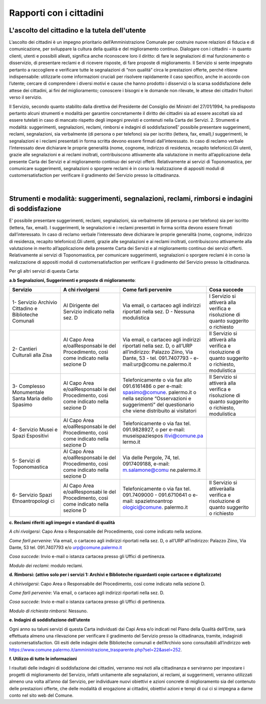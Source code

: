 =====================================
Rapporti con i cittadini
=====================================

L'ascolto del cittadino e la tutela dell'utente
-----------------------------------------------

L’ascolto  dei  cittadini  è  un  impegno  prioritario  dell’Amministrazione  Comunale  per  costruire  nuove  relazioni di fiducia e di comunicazione, per sviluppare la cultura della qualità e del miglioramento continuo. Dialogare  con  i  cittadini  –    in  quanto  clienti,  utenti  e  possibili  alleati,  significa  anche  riconoscere  loro  il  diritto: di fare le segnalazioni di mal funzionamento o disservizio, di presentare reclami e di ricevere risposte, di fare proposte di miglioramento. Il Servizio si sente impegnato pertanto a raccogliere e verificare tutte le segnalazioni  di  “non  qualità”  circa  le  prestazioni  offerte,  perché  ritiene  indispensabile:  utilizzarle  come  informazioni  cruciali  per  risolvere  rapidamente  il  caso  specifico,  anche  in  accordo  con  l’utente;    cercare  di  comprendere  i  diversi  motivi  e  cause  che  hanno  prodotto  i  disservizi  o  la  scarsa  soddisfazione  delle  attese  dei cittadini, ai fini del miglioramento;  conoscere i bisogni e le domande non rilevate, le attese dei cittadini fruitori verso il servizio. 

Il Servizio, secondo quanto stabilito dalla direttiva del Presidente del Consiglio dei Ministri del 27/01/1994, ha predisposto pertanto alcuni strumenti e modalità per garantire concretamente il diritto  dei  cittadini  sia  ad  essere  ascoltati  sia  ad  essere  tutelati  in  caso  di  mancato  rispetto  degli  impegni  previsti e contenuti nella Carta dei Servizi. 2. Strumenti e modalità: suggerimenti, segnalazioni, reclami, rimborsi e indagini di soddisfazioneE’  possibile  presentare  suggerimenti,  reclami,  segnalazioni,  sia  verbalmente  (di  persona  o  per  telefono)  sia  per iscritto (lettera, fax, email),I suggerimenti, le segnalazioni e i reclami presentati in forma scritta devono essere  firmati  dall’interessato.  In  caso  di  reclamo  verbale  l’interessato  deve  dichiarare  le  proprie  generalità  (nome, cognome, indirizzo di residenza, recapito telefonico).Gli utenti, grazie alle segnalazioni e ai reclami inoltrati, contribuiscono attivamente alla valutazione in merito all’applicazione della presente Carta dei Servizi e al miglioramento continuo dei servizi offerti. Relativamente ai servizi di Toponomastica, per comunicare suggerimenti, segnalazioni o sporgere reclami è in corso la realizzazione di appositi moduli di customersatisfaction per verificare il gradimento del Servizio presso la cittadinanza. 

|

Strumenti e modalità: suggerimenti, segnalazioni, reclami, rimborsi e indagini di soddisfazione
-----------------------------------------------------------------------------------------------

E’  possibile  presentare  suggerimenti,  reclami,  segnalazioni,  sia  verbalmente  (di  persona  o  per  telefono)  sia  per iscritto (lettera, fax, email). I suggerimenti, le segnalazioni e i reclami presentati in forma scritta devono essere  firmati  dall’interessato.  In  caso  di  reclamo  verbale  l’interessato  deve  dichiarare  le  proprie  generalità  (nome, cognome, indirizzo di residenza, recapito telefonico).Gli utenti, grazie alle segnalazioni e ai reclami inoltrati, contribuiscono attivamente alla valutazione in merito all’applicazione della presente Carta dei Servizi e al miglioramento continuo dei servizi offerti. Relativamente ai servizi di Toponomastica, per comunicare suggerimenti, segnalazioni o sporgere reclami è in corso la realizzazione di appositi moduli di customersatisfaction per verificare il gradimento del Servizio presso la cittadinanza. 

Per gli altri servizi di questa Carta: 

**a.b Segnalazioni, Suggerimenti e proposte di miglioramento**:

+-----------------+-----------------+-----------------+-----------------+
| **Servizio**    | **A chi         | **Come farli    | **Cosa          |
|                 | rivolgersi**    | pervenire**     | succede**       |
+=================+=================+=================+=================+
| 1- Servizio     | Al Dirigente    | Via email, o    | l Servizio si   |
| Archivio        | del Servizio    | cartaceo agli   | attiverà alla   |
| Cittadino e     | indicato nella  | indirizzi       | verifica e      |
| Biblioteche     | sez. D          | riportati nella | risoluzione di  |
| Comunali        |                 | sez. D -        | quanto          |
|                 |                 | Nessuna         | suggerito o     |
|                 |                 | modulistica     | richiesto       |
+-----------------+-----------------+-----------------+-----------------+
| 2- Cantieri     | Al Capo Area    | Via email, o    | Il Servizio si  |
| Culturali alla  | e/oalResponsabi | cartaceo agli   | attiverà alla   |
| Zisa            | le              | indirizzi       | verifica e      |
|                 | del             | riportati nella | risoluzione di  |
|                 | Procedimento,   | sez. D, o       | quanto          |
|                 | così come       | all’URP         | suggerito o     |
|                 | indicato nella  | all’indirizzo:  | richiesto,      |
|                 | sezione D       | Palazzo Ziino,  | modulistica     |
|                 |                 | Via Dante, 53 - |                 |
|                 |                 | tel.            |                 |
|                 |                 | 091.7407793 -   |                 |
|                 |                 | e-mail:urp@comu |                 |
|                 |                 | ne.palermo.it   |                 |
+-----------------+-----------------+-----------------+-----------------+
| 3- Complesso    | Al Capo Area    | Telefonicamente | Il Servizio si  |
| Monumentale     | e/oalResponsabi | o via fax allo  | attiverà alla   |
| Santa Maria     | le              | 091.6161486 o   | verifica e      |
| dello Spasimo   | del             | per e-mail:     | risoluzione di  |
|                 | Procedimento,   | spasimo@comune. | quanto          |
|                 | così come       | palermo.it      | suggerito o     |
|                 | indicato nella  | o nella sezione | richiesto,      |
|                 | sezione D       | “Osservazioni e | modulistica     |
|                 |                 | suggerimenti”   |                 |
|                 |                 | del             |                 |
|                 |                 | questionario    |                 |
|                 |                 | che viene       |                 |
|                 |                 | distribuito ai  |                 |
|                 |                 | visitatori      |                 |
+-----------------+-----------------+-----------------+-----------------+
| 4- Servizio     | Al Capo Area    | Telefonicamente |                 |
| Musei e Spazi   | e/oalResponsabi | o via fax tel.  |                 |
| Espositivi      | le              | 091.9828927, o  |                 |
|                 | del             | per e-mail:     |                 |
|                 | Procedimento,   | museispaziespos |                 |
|                 | così come       | itivi@comune.pa |                 |
|                 | indicato nella  | lermo.it        |                 |
|                 | sezione D       |                 |                 |
+-----------------+-----------------+-----------------+-----------------+
| 5- Servizi di   | Al Capo Area    | Via delle       |                 |
| Toponomastica   | e/oalResponsabi | Pergole, 74,    |                 |
|                 | le              | tel.            |                 |
|                 | del             | 0917409188,     |                 |
|                 | Procedimento,   | e-mail:         |                 |
|                 | così come       | m.salamone@comu |                 |
|                 | indicato nella  | ne.palermo.it   |                 |
|                 | sezione D       |                 |                 |
+-----------------+-----------------+-----------------+-----------------+
| 6- Servizio     | Al Capo Area    | Telefonicamente | Il Servizio si  |
| Spazi           | e/oalResponsabi | o via fax tel.  | attiveràalla    |
| Etnoantropologi | le              | 091.7409000 -   | verifica e      |
| ci              | del             | 091.6710641 o   | risoluzione di  |
|                 | Procedimento,   | e-mail:         | quanto          |
|                 | così come       | spazietnoantrop | suggerito o     |
|                 | indicato nella  | ologici@comune. | richiesto       |
|                 | sezione D       | palermo.it      |                 |
+-----------------+-----------------+-----------------+-----------------+







**c. Reclami riferiti agli impegni e standard di qualità**

*A chi rivolgersi*: Capo Area o Responsabile del Procedimento, così come indicato nella sezione.

*Come farli pervenire*: Via  email,  o  cartaceo  agli  indirizzi  riportati  nella  sez.  D,  o  all’URP  all’indirizzo:  Palazzo  Ziino, Via Dante, 53 tel. 091.7407793 e/o urp@comune.palermo.it

*Cosa succede*: Invio e-mail o istanza cartacea presso gli Uffici di pertinenza.

*Modulo dei reclami*: modulo reclami.


**d. Rimborsi: (attivo solo per i servizi 1: Archivi e Biblioteche riguardanti copie cartacee e digitalizzate)** 

*A chirivolgersi*: Capo Area o Responsabile del Procedimento, così come indicato nella sezione D.

*Come farli pervenire*: Via email, o cartaceo agli indirizzi riportati nella sez. D.

*Cosa succede*: Invio e-mail o istanza cartacea presso gli Uffici di pertinenza.

*Modulo di richiesta rimborsi*:   Nessuno.



**e. Indagini di soddisfazione dell’utente**

Ogni  anno  su  taluni  servizi  di  questa  Carta  individuati  dai  Capi  Area  e/o  indicati  nel  Piano  della  Qualità  dell’Ente, sarà  effettuata  almeno  una  rilevazione  per  verificare  il  gradimento  del  Servizio  presso  la  cittadinanza, tramite, indaginidi customersatisfaction.  Gli  esiti  delle  indagini  delle  Biblioteche  comunali  e  dell’Archivio  sono  consultabili  all’indirizzo  web  https://www.comune.palermo.it/amministrazione_trasparente.php?sel=22&asel=252.



**f. Utilizzo di tutte le informazioni**

I  risultati  delle  indagini  di  soddisfazione  dei  cittadini,  verranno  resi  noti  alla  cittadinanza  e  serviranno  per  impostare  i  progetti  di  miglioramento  del  Servizio,  infatti  unitamente  alle  segnalazioni,  ai  reclami,  ai  suggerimenti,  verranno  utilizzati  almeno  una  volta  all’anno  dal  Servizio,  per  individuare  nuovi  obiettivi  e  azioni concrete di miglioramento sia del contenuto delle prestazioni offerte, che delle modalità di erogazione ai cittadini, obiettivi azioni e tempi di cui ci si impegna a darne conto nel sito web del Comune.
